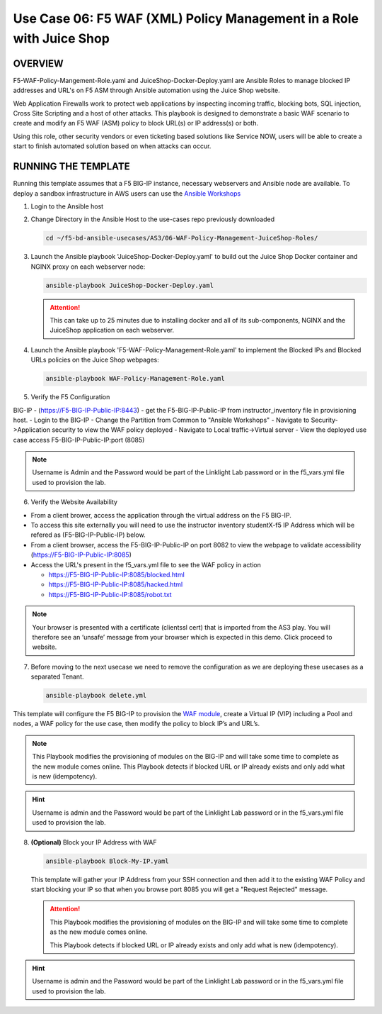 Use Case 06: F5 WAF (XML) Policy Management in a Role with Juice Shop
=====================================================================

OVERVIEW
--------

F5-WAF-Policy-Mangement-Role.yaml and JuiceShop-Docker-Deploy.yaml are Ansible
Roles to manage blocked IP addresses and URL's on F5 ASM through Ansible
automation using the Juice Shop website. 

Web Application Firewalls work to protect web applications by inspecting
incoming traffic, blocking bots, SQL injection, Cross Site Scripting and a host
of other attacks. This playbook is designed to demonstrate a basic WAF scenario
to create and modify an F5 WAF (ASM) policy to block URL(s) or IP address(s) or
both. 

Using this role, other security vendors or even ticketing based solutions like
Service NOW, users will be able to create a start to finish automated solution
based on when attacks can occur.

RUNNING THE TEMPLATE
--------------------

Running this template assumes that a F5 BIG-IP instance, necessary webservers
and Ansible node are available. To deploy a sandbox infrastructure in AWS users
can use the `Ansible Workshops <https://github.com/ansible/workshops>`__

1. Login to the Ansible host

2. Change Directory in the Ansible Host to the use-cases repo previously
   downloaded

   .. code:: bash
   
      cd ~/f5-bd-ansible-usecases/AS3/06-WAF-Policy-Management-JuiceShop-Roles/

3. Launch the Ansible playbook 'JuiceShop-Docker-Deploy.yaml' to build out the
   Juice Shop Docker container and NGINX proxy on each webserver node:

   .. code:: bash

      ansible-playbook JuiceShop-Docker-Deploy.yaml

   .. attention::

      This can take up to 25 minutes due to installing docker and all of its
      sub-components, NGINX and the JuiceShop application on each webserver.

4. Launch the Ansible playbook 'F5-WAF-Policy-Management-Role.yaml' to
   implement the Blocked IPs and Blocked URLs policies on the Juice Shop
   webpages:

   .. code:: bash

      ansible-playbook WAF-Policy-Management-Role.yaml

5. Verify the F5 Configuration

BIG-IP - (https://F5-BIG-IP-Public-IP:8443) - get the F5-BIG-IP-Public-IP from instructor_inventory file in provisioning host.
- Login to the BIG-IP
- Change the Partition from Common to "Ansible Workshops"
- Navigate to Security->Application security to view the WAF policy deployed
- Navigate to Local traffic->Virtual server
- View the deployed use case access F5-BIG-IP-Public-IP:port (8085)

.. note::

   Username is Admin and the Password would be part of the Linklight Lab password or in the f5_vars.yml file used to provision the lab.

6. Verify the Website Availability

- From a client brower, access the application through the virtual address on the F5 BIG-IP.
- To access this site externally you will need to use the instructor inventory studentX-f5 IP Address which will be refered as (F5-BIG-IP-Public-IP) below.
- From a client browser, access the F5-BIG-IP-Public-IP on port 8082 to view the webpage to validate accessibility (https://F5-BIG-IP-Public-IP:8085)
- Access the URL's present in the f5_vars.yml file to see the WAF policy in action 

  - https://F5-BIG-IP-Public-IP:8085/blocked.html
  
  - https://F5-BIG-IP-Public-IP:8085/hacked.html
  
  - https://F5-BIG-IP-Public-IP:8085/robot.txt 

.. note::

   Your browser is presented with a certificate (clientssl cert) that is imported from the AS3 play. You will therefore see an ‘unsafe’ message from your browser which is expected in this demo. Click proceed to website.


7. Before moving to the next usecase we need to remove the configuration as we are deploying these usecases as a separated Tenant.

   .. code::
   
      ansible-playbook delete.yml

This template will configure the F5 BIG-IP to provision the `WAF module <https://www.f5.com/products/security/advanced-waf>`__, create a Virtual IP (VIP) including a Pool and nodes, a WAF policy for the use case, then modify the policy to block IP’s and URL’s.

.. note::

   This Playbook modifies the provisioning of modules on the BIG-IP and will take some time to complete as the new module comes online. This Playbook detects if blocked URL or IP already exists and only add what is new (idempotency).  

.. hint::

   Username is admin and the Password would be part of the Linklight Lab
   password or in the f5_vars.yml file used to provision the lab.

8. **(Optional)** Block your IP Address with WAF

   .. code:: bash

      ansible-playbook Block-My-IP.yaml

   This template will gather your IP Address from your SSH connection and then
   add it to the existing WAF Policy and start blocking your IP so that when
   you browse port 8085 you will get a "Request Rejected" message.

   .. attention::

      This Playbook modifies the provisioning of modules on the BIG-IP and will
      take some time to complete as the new module comes online.
      
      This Playbook detects if blocked URL or IP already exists and only add what
      is new \(idempotency\).
  
.. hint::

   Username is admin and the Password would be part of the Linklight Lab
   password or in the f5_vars.yml file used to provision the lab.

